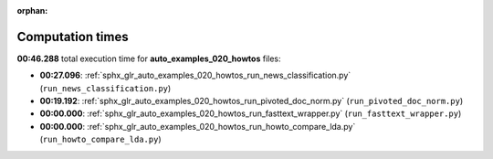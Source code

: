 
:orphan:

.. _sphx_glr_auto_examples_020_howtos_sg_execution_times:

Computation times
=================
**00:46.288** total execution time for **auto_examples_020_howtos** files:

- **00:27.096**: :ref:`sphx_glr_auto_examples_020_howtos_run_news_classification.py` (``run_news_classification.py``)
- **00:19.192**: :ref:`sphx_glr_auto_examples_020_howtos_run_pivoted_doc_norm.py` (``run_pivoted_doc_norm.py``)
- **00:00.000**: :ref:`sphx_glr_auto_examples_020_howtos_run_fasttext_wrapper.py` (``run_fasttext_wrapper.py``)
- **00:00.000**: :ref:`sphx_glr_auto_examples_020_howtos_run_howto_compare_lda.py` (``run_howto_compare_lda.py``)
